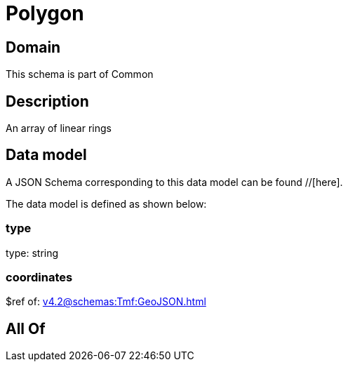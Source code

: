 = Polygon

[#domain]
== Domain

This schema is part of Common

[#description]
== Description
An array of linear rings


[#data_model]
== Data model

A JSON Schema corresponding to this data model can be found //[here].

The data model is defined as shown below:


=== type
type: string


=== coordinates
$ref of: xref:v4.2@schemas:Tmf:GeoJSON.adoc[]


[#all_of]
== All Of

